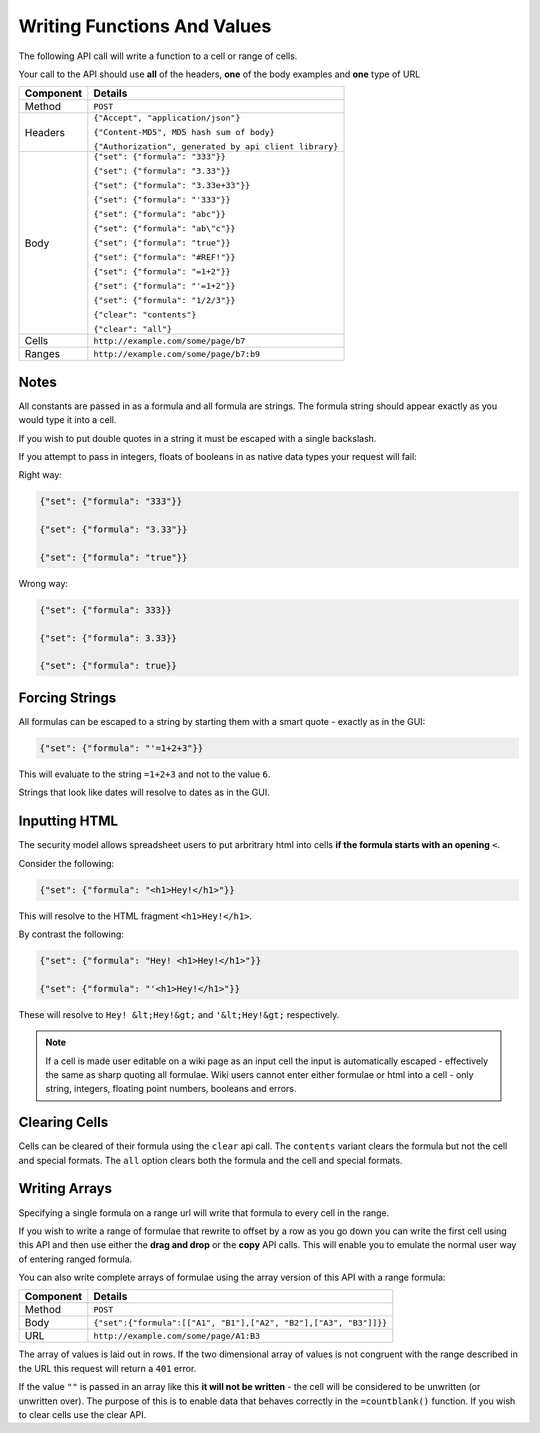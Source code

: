 ============================
Writing Functions And Values
============================

The following API call will write a function to a cell or range of cells.

Your call to the API should use **all** of the headers, **one** of the body examples and **one** type of URL

.. tabularcolumns:: |l|L|

=========== ================================================================
Component   Details
=========== ================================================================
Method      ``POST``

Headers     ``{"Accept", "application/json"}``

            ``{"Content-MD5", MD5 hash sum of body}``

            ``{"Authorization", generated by api client library}``

Body        ``{"set": {"formula": "333"}}``

            ``{"set": {"formula": "3.33"}}``

            ``{"set": {"formula": "3.33e+33"}}``

            ``{"set": {"formula": "'333"}}``

            ``{"set": {"formula": "abc"}}``

            ``{"set": {"formula": "ab\"c"}}``

            ``{"set": {"formula": "true"}}``

            ``{"set": {"formula": "#REF!"}}``

            ``{"set": {"formula": "=1+2"}}``

            ``{"set": {"formula": "'=1+2"}}``

            ``{"set": {"formula": "1/2/3"}}``

            ``{"clear": "contents"}``

            ``{"clear": "all"}``

Cells       ``http://example.com/some/page/b7``

Ranges      ``http://example.com/some/page/b7:b9``
=========== ================================================================

Notes
-----

All constants are passed in as a formula and all formula are strings. The formula string should appear exactly as you would type it into a cell.

If you wish to put double quotes in a string it must be escaped with a single backslash.

If you attempt to pass in integers, floats of booleans in as native data types your request will fail:

Right way:

.. code-block:: javascript

    {"set": {"formula": "333"}}

    {"set": {"formula": "3.33"}}

    {"set": {"formula": "true"}}

Wrong way:

.. code-block:: javascript

    {"set": {"formula": 333}}

    {"set": {"formula": 3.33}}

    {"set": {"formula": true}}

Forcing Strings
---------------

All formulas can be escaped to a string by starting them with a smart quote - exactly as in the GUI:

.. code-block:: javascript

    {"set": {"formula": "'=1+2+3"}}

This will evaluate to the string ``=1+2+3`` and not to the value ``6``.

Strings that look like dates will resolve to dates as in the GUI.

Inputting HTML
--------------

The security model allows spreadsheet users to put arbritrary html into cells **if the formula starts with an opening** ``<``.

Consider the following:

.. code-block:: javascript

    {"set": {"formula": "<h1>Hey!</h1>"}}

This will resolve to the HTML fragment ``<h1>Hey!</h1>``.

By contrast the following:

.. code-block:: javascript

    {"set": {"formula": "Hey! <h1>Hey!</h1>"}}

    {"set": {"formula": "'<h1>Hey!</h1>"}}


These will resolve to ``Hey! &lt;Hey!&gt;`` and ``'&lt;Hey!&gt;`` respectively.

.. Note::

     If a cell is made user editable on a wiki page as an input cell the input is automatically escaped - effectively the same as sharp quoting all formulae. Wiki users cannot enter either formulae or html into a cell - only string, integers, floating point numbers, booleans and errors.

Clearing Cells
--------------

Cells can be cleared of their formula using the ``clear`` api call. The ``contents`` variant clears the formula but not the cell and special formats. The ``all`` option clears both the formula and the cell and special formats.

Writing Arrays
--------------

Specifying a single formula on a range url will write that formula to every cell in the range.

If you wish to write a range of formulae that rewrite to offset by a row as you go down you can write the first cell using this API and then use either the **drag and drop** or the **copy** API calls. This will enable you to emulate the normal user way of entering ranged formula.

You can also write complete arrays of formulae using the array version of this API with a range formula:

=========== ===================================================================================
Component   Details
=========== ===================================================================================
Method      ``POST``

Body        ``{"set":{"formula":[["A1", "B1"],["A2", "B2"],["A3", "B3"]]}}``

URL         ``http://example.com/some/page/A1:B3``
=========== ===================================================================================

The array of values is laid out in rows. If the two dimensional array of values is not congruent with the range described in the URL this request will return a ``401`` error.

If the value ``""`` is passed in an array like this **it will not be written** - the cell will be considered to be unwritten (or unwritten over). The purpose of this is to enable data that behaves correctly in the ``=countblank()`` function. If you wish to clear cells use the clear API.
